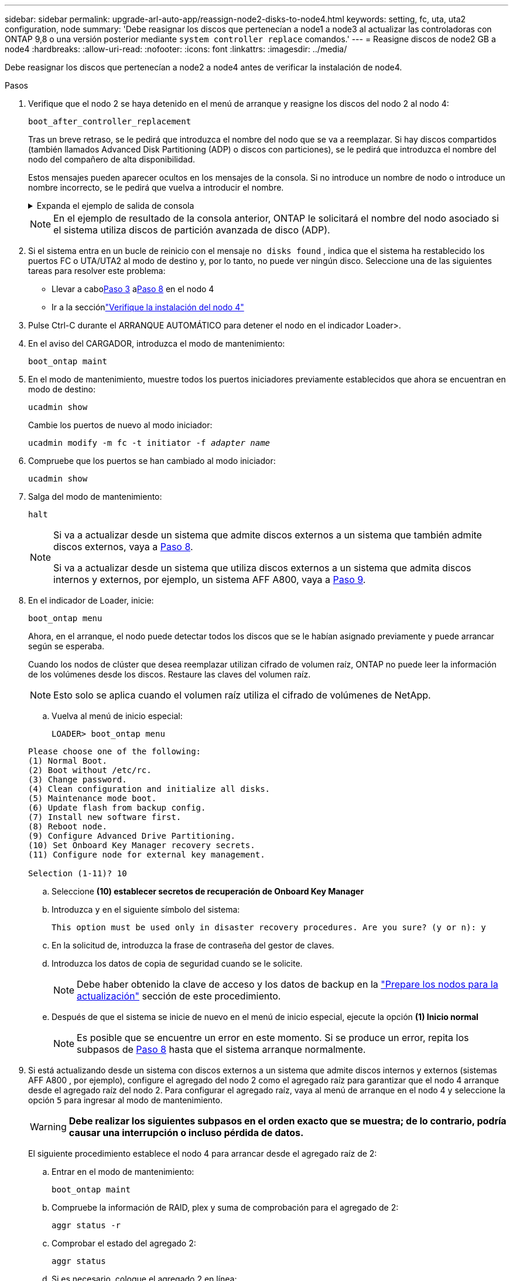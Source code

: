 ---
sidebar: sidebar 
permalink: upgrade-arl-auto-app/reassign-node2-disks-to-node4.html 
keywords: setting, fc, uta, uta2 configuration, node 
summary: 'Debe reasignar los discos que pertenecían a node1 a node3 al actualizar las controladoras con ONTAP 9,8 o una versión posterior mediante `system controller replace` comandos.' 
---
= Reasigne discos de node2 GB a node4
:hardbreaks:
:allow-uri-read: 
:nofooter: 
:icons: font
:linkattrs: 
:imagesdir: ../media/


[role="lead"]
Debe reasignar los discos que pertenecían a node2 a node4 antes de verificar la instalación de node4.

.Pasos
. [[reassign-node2-node4-app-step1]]Verifique que el nodo 2 se haya detenido en el menú de arranque y reasigne los discos del nodo 2 al nodo 4:
+
`boot_after_controller_replacement`

+
Tras un breve retraso, se le pedirá que introduzca el nombre del nodo que se va a reemplazar. Si hay discos compartidos (también llamados Advanced Disk Partitioning (ADP) o discos con particiones), se le pedirá que introduzca el nombre del nodo del compañero de alta disponibilidad.

+
Estos mensajes pueden aparecer ocultos en los mensajes de la consola. Si no introduce un nombre de nodo o introduce un nombre incorrecto, se le pedirá que vuelva a introducir el nombre.

+
.Expanda el ejemplo de salida de consola
[%collapsible]
====
[listing]
----
LOADER-A> boot_ontap menu
.
.
<output truncated>
.
All rights reserved.
*******************************
*                             *
* Press Ctrl-C for Boot Menu. *
*                             *
*******************************
.
<output truncated>
.
Please choose one of the following:
(1)  Normal Boot.
(2)  Boot without /etc/rc.
(3)  Change password.
(4)  Clean configuration and initialize all disks.
(5)  Maintenance mode boot.
(6)  Update flash from backup config.
(7)  Install new software first.
(8)  Reboot node.
(9)  Configure Advanced Drive Partitioning.
(10) Set Onboard Key Manager recovery secrets.
(11) Configure node for external key management.
Selection (1-11)? 22/7
(22/7)                          Print this secret List
(25/6)                          Force boot with multiple filesystem disks missing.
(25/7)                          Boot w/ disk labels forced to clean.
(29/7)                          Bypass media errors.
(44/4a)                         Zero disks if needed and create new flexible root volume.
(44/7)                          Assign all disks, Initialize all disks as SPARE, write DDR labels
.
.
<output truncated>
.
.
(wipeconfig)                        Clean all configuration on boot device
(boot_after_controller_replacement) Boot after controller upgrade
(boot_after_mcc_transition)         Boot after MCC transition
(9a)                                Unpartition all disks and remove their ownership information.
(9b)                                Clean configuration and initialize node with partitioned disks.
(9c)                                Clean configuration and initialize node with whole disks.
(9d)                                Reboot the node.
(9e)                                Return to main boot menu.
The boot device has changed. System configuration information could be lost. Use option (6) to
restore the system configuration, or option (4) to initialize all disks and setup a new system.
Normal Boot is prohibited.
Please choose one of the following:
(1)  Normal Boot.
(2)  Boot without /etc/rc.
(3)  Change password.
(4)  Clean configuration and initialize all disks.
(5)  Maintenance mode boot.
(6)  Update flash from backup config.
(7)  Install new software first.
(8)  Reboot node.
(9)  Configure Advanced Drive Partitioning.
(10) Set Onboard Key Manager recovery secrets.
(11) Configure node for external key management.
Selection (1-11)? boot_after_controller_replacement
This will replace all flash-based configuration with the last backup to disks. Are you sure
you want to continue?: yes
.
.
<output truncated>
.
.
Controller Replacement: Provide name of the node you would like to replace:
<nodename of the node being replaced>
Controller Replacement: Provide High Availability partner of node1: <nodename of the partner of the node being replaced>
Changing sysid of node node2 disks.
Fetched sanown old_owner_sysid = 536940063 and calculated old sys id = 536940063
Partner sysid = 4294967295, owner sysid = 536940063
.
.
<output truncated>
.
.
varfs_backup_restore: restore using /mroot/etc/varfs.tgz
varfs_backup_restore: attempting to restore /var/kmip to the boot device
varfs_backup_restore: failed to restore /var/kmip to the boot device
varfs_backup_restore: attempting to restore env file to the boot device
varfs_backup_restore: successfully restored env file to the boot device wrote
    key file "/tmp/rndc.key"
varfs_backup_restore: timeout waiting for login
varfs_backup_restore: Rebooting to load the new varfs
Terminated
<node reboots>
System rebooting...
.
.
Restoring env file from boot media...
copy_env_file:scenario = head upgrade
Successfully restored env file from boot media...
Rebooting to load the restored env file...
.
System rebooting...
.
.
.
<output truncated>
.
.
.
.
WARNING: System ID mismatch. This usually occurs when replacing a
boot device or NVRAM cards!
Override system ID? {y|n} y
.
.
.
.
Login:
----
====
+

NOTE: En el ejemplo de resultado de la consola anterior, ONTAP le solicitará el nombre del nodo asociado si el sistema utiliza discos de partición avanzada de disco (ADP).

. Si el sistema entra en un bucle de reinicio con el mensaje `no disks found` , indica que el sistema ha restablecido los puertos FC o UTA/UTA2 al modo de destino y, por lo tanto, no puede ver ningún disco.  Seleccione una de las siguientes tareas para resolver este problema:
+
** Llevar a cabo<<reassign-node2-node4-app-step3,Paso 3>> a<<reassign-node2-node4-app-step8,Paso 8>> en el nodo 4
** Ir a la secciónlink:verify_node4_installation.html["Verifique la instalación del nodo 4"]


. [[reassign-node2-node4-app-step3]]Pulse Ctrl-C durante el ARRANQUE AUTOMÁTICO para detener el nodo en el indicador Loader>.
. En el aviso del CARGADOR, introduzca el modo de mantenimiento:
+
`boot_ontap maint`

. En el modo de mantenimiento, muestre todos los puertos iniciadores previamente establecidos que ahora se encuentran en modo de destino:
+
`ucadmin show`

+
Cambie los puertos de nuevo al modo iniciador:

+
`ucadmin modify -m fc -t initiator -f _adapter name_`

. Compruebe que los puertos se han cambiado al modo iniciador:
+
`ucadmin show`

. Salga del modo de mantenimiento:
+
`halt`

+
[NOTE]
====
Si va a actualizar desde un sistema que admite discos externos a un sistema que también admite discos externos, vaya a <<reassign-node2-node4-app-step8,Paso 8>>.

Si va a actualizar desde un sistema que utiliza discos externos a un sistema que admita discos internos y externos, por ejemplo, un sistema AFF A800, vaya a <<reassign-node2-node4-app-step9,Paso 9>>.

====
. [[reassign-node2-node4-app-step8]]En el indicador de Loader, inicie:
+
`boot_ontap menu`

+
Ahora, en el arranque, el nodo puede detectar todos los discos que se le habían asignado previamente y puede arrancar según se esperaba.

+
Cuando los nodos de clúster que desea reemplazar utilizan cifrado de volumen raíz, ONTAP no puede leer la información de los volúmenes desde los discos. Restaure las claves del volumen raíz.

+

NOTE: Esto solo se aplica cuando el volumen raíz utiliza el cifrado de volúmenes de NetApp.

+
.. Vuelva al menú de inicio especial:
+
`LOADER> boot_ontap menu`

+
[listing]
----
Please choose one of the following:
(1) Normal Boot.
(2) Boot without /etc/rc.
(3) Change password.
(4) Clean configuration and initialize all disks.
(5) Maintenance mode boot.
(6) Update flash from backup config.
(7) Install new software first.
(8) Reboot node.
(9) Configure Advanced Drive Partitioning.
(10) Set Onboard Key Manager recovery secrets.
(11) Configure node for external key management.

Selection (1-11)? 10
----
.. Seleccione *(10) establecer secretos de recuperación de Onboard Key Manager*
.. Introduzca `y` en el siguiente símbolo del sistema:
+
`This option must be used only in disaster recovery procedures. Are you sure? (y or n): y`

.. En la solicitud de, introduzca la frase de contraseña del gestor de claves.
.. Introduzca los datos de copia de seguridad cuando se le solicite.
+

NOTE: Debe haber obtenido la clave de acceso y los datos de backup en la link:prepare_nodes_for_upgrade.html["Prepare los nodos para la actualización"] sección de este procedimiento.

.. Después de que el sistema se inicie de nuevo en el menú de inicio especial, ejecute la opción *(1) Inicio normal*
+

NOTE: Es posible que se encuentre un error en este momento. Si se produce un error, repita los subpasos de <<reassign-node2-node4-app-step8,Paso 8>> hasta que el sistema arranque normalmente.



. [[reassign-node2-node4-app-step9]] Si está actualizando desde un sistema con discos externos a un sistema que admite discos internos y externos (sistemas AFF A800 , por ejemplo), configure el agregado del nodo 2 como el agregado raíz para garantizar que el nodo 4 arranque desde el agregado raíz del nodo 2.  Para configurar el agregado raíz, vaya al menú de arranque en el nodo 4 y seleccione la opción `5` para ingresar al modo de mantenimiento.
+

WARNING: *Debe realizar los siguientes subpasos en el orden exacto que se muestra; de lo contrario, podría causar una interrupción o incluso pérdida de datos.*

+
El siguiente procedimiento establece el nodo 4 para arrancar desde el agregado raíz de 2:

+
.. Entrar en el modo de mantenimiento:
+
`boot_ontap maint`

.. Compruebe la información de RAID, plex y suma de comprobación para el agregado de 2:
+
`aggr status -r`

.. Comprobar el estado del agregado 2:
+
`aggr status`

.. Si es necesario, coloque el agregado 2 en línea:
+
`aggr_online root_aggr_from___node2__`

.. Impida que el nodo 4 arranque desde su agregado raíz original:
+
`aggr offline _root_aggr_on_node4_`

.. Establezca el agregado raíz de 2 como el nuevo agregado raíz para el nodo 4:
+
`aggr options aggr_from___node2__ root`

.. Verifique que el agregado raíz de nodo 4 esté sin conexión y que el agregado raíz de los discos que se han relevo de nodo 2 esté en línea y se establezca en raíz:
+
`aggr status`

+

NOTE: Si no se logra realizar el subpaso anterior, el nodo 4 se puede arrancar desde el agregado raíz interno, o bien se puede provocar que el sistema asuma que existe una nueva configuración de clúster o solicitar que se identifique una.

+
El siguiente muestra un ejemplo de resultado del comando:



+
....
---------------------------------------------------------------------
Aggr State                       Status               Options
aggr 0_nst_fas8080_15 online     raid_dp, aggr        root, nosnap=on
                                 fast zeroed
                                 64-bit
aggr0 offline                    raid_dp, aggr        diskroot
                                 fast zeroed`
                                 64-bit
---------------------------------------------------------------------
....

